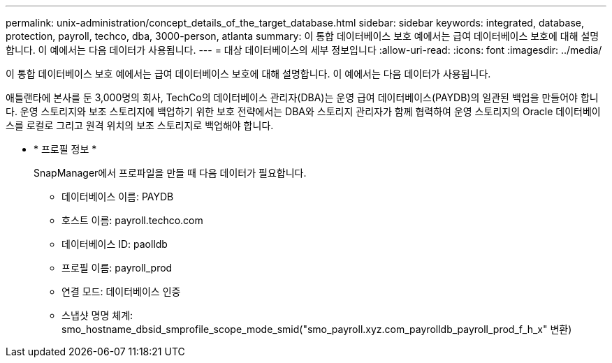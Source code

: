 ---
permalink: unix-administration/concept_details_of_the_target_database.html 
sidebar: sidebar 
keywords: integrated, database, protection, payroll, techco, dba, 3000-person, atlanta 
summary: 이 통합 데이터베이스 보호 예에서는 급여 데이터베이스 보호에 대해 설명합니다. 이 예에서는 다음 데이터가 사용됩니다. 
---
= 대상 데이터베이스의 세부 정보입니다
:allow-uri-read: 
:icons: font
:imagesdir: ../media/


[role="lead"]
이 통합 데이터베이스 보호 예에서는 급여 데이터베이스 보호에 대해 설명합니다. 이 예에서는 다음 데이터가 사용됩니다.

애틀랜타에 본사를 둔 3,000명의 회사, TechCo의 데이터베이스 관리자(DBA)는 운영 급여 데이터베이스(PAYDB)의 일관된 백업을 만들어야 합니다. 운영 스토리지와 보조 스토리지에 백업하기 위한 보호 전략에서는 DBA와 스토리지 관리자가 함께 협력하여 운영 스토리지의 Oracle 데이터베이스를 로컬로 그리고 원격 위치의 보조 스토리지로 백업해야 합니다.

* * 프로필 정보 *
+
SnapManager에서 프로파일을 만들 때 다음 데이터가 필요합니다.

+
** 데이터베이스 이름: PAYDB
** 호스트 이름: payroll.techco.com
** 데이터베이스 ID: paolldb
** 프로필 이름: payroll_prod
** 연결 모드: 데이터베이스 인증
** 스냅샷 명명 체계: smo_hostname_dbsid_smprofile_scope_mode_smid("smo_payroll.xyz.com_payrolldb_payroll_prod_f_h_x" 변환)



